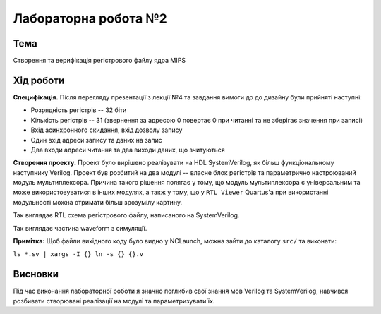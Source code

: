
=============================================
Лабораторна робота №2
=============================================

Тема
------

Створення та верифікація регістрового файлу ядра MIPS



Хід роботи
-------


**Специфікація.** Після перегляду презентації з лекції №4 та завдання вимоги до до дизайну були прийняті наступні:

* Розрядність регістрів -- 32 біти

* Кількість регістрів -- 31 (звернення за адресою 0 повертає 0 при читанні та не зберігає значення при записі)

* Вхід асинхронного скидання, вхід дозволу запису

* Один вхід адреси запису та даних на запис

* Два входи адреси читання та два виходи даних, що зчитуються





**Створення проекту.** Проект було вирішено реалізувати на HDL SystemVerilog, як більш функціональному наступнику Verilog. Проект був розбитий на два 
модулі -- власне блок регістрів та параметрично настроюваний модуль мультиплексора. Причина такого рішення полягає у тому, що модуль мультиплексора є універсальним та може використовуватися в інших модулях, а такж у тому, що у ``RTL Viewer`` Quartus'a при використанні модульності можна отримати більш зрозумілу картину.

.. image:: media/regfile.png
Так виглядає RTL схема регістрового файлу, написаного на SystemVerilog.

.. image:: media/wform.png
Так виглядає частина waveform з симуляції.

**Примітка:** Щоб файли вихідного коду було видно у NCLaunch, можна зайти до каталогу ``src/`` та виконати: 

``ls *.sv | xargs -I {} ln -s {} {}.v``

Висновки
-------

Під час виконання лабораторної роботи я значно поглибив свої знання мов Verilog та SystemVerilog, навчився розбивати створювані реалізації на модулі
та параметризувати їх.










